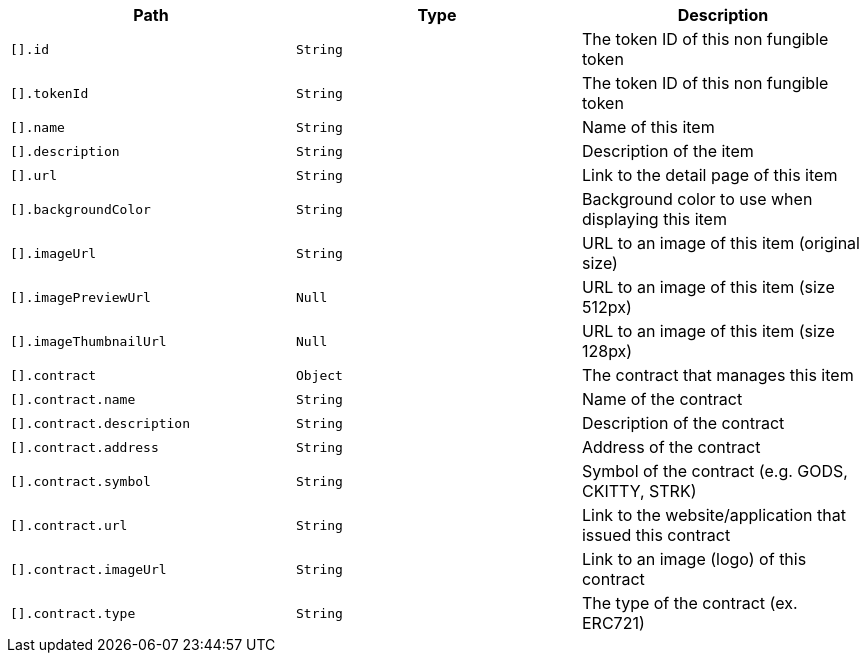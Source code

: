 |===
|Path|Type|Description

|`+[].id+`
|`+String+`
|The token ID of this non fungible token

|`+[].tokenId+`
|`+String+`
|The token ID of this non fungible token

|`+[].name+`
|`+String+`
|Name of this item

|`+[].description+`
|`+String+`
|Description of the item

|`+[].url+`
|`+String+`
|Link to the detail page of this item

|`+[].backgroundColor+`
|`+String+`
|Background color to use when displaying this item

|`+[].imageUrl+`
|`+String+`
|URL to an image of this item (original size)

|`+[].imagePreviewUrl+`
|`+Null+`
|URL to an image of this item (size 512px)

|`+[].imageThumbnailUrl+`
|`+Null+`
|URL to an image of this item (size 128px)

|`+[].contract+`
|`+Object+`
|The contract that manages this item

|`+[].contract.name+`
|`+String+`
|Name of the contract

|`+[].contract.description+`
|`+String+`
|Description of the contract

|`+[].contract.address+`
|`+String+`
|Address of the contract

|`+[].contract.symbol+`
|`+String+`
|Symbol of the contract (e.g. GODS, CKITTY, STRK)

|`+[].contract.url+`
|`+String+`
|Link to the website/application that issued this contract

|`+[].contract.imageUrl+`
|`+String+`
|Link to an image (logo) of this contract

|`+[].contract.type+`
|`+String+`
|The type of the contract (ex. ERC721)

|===